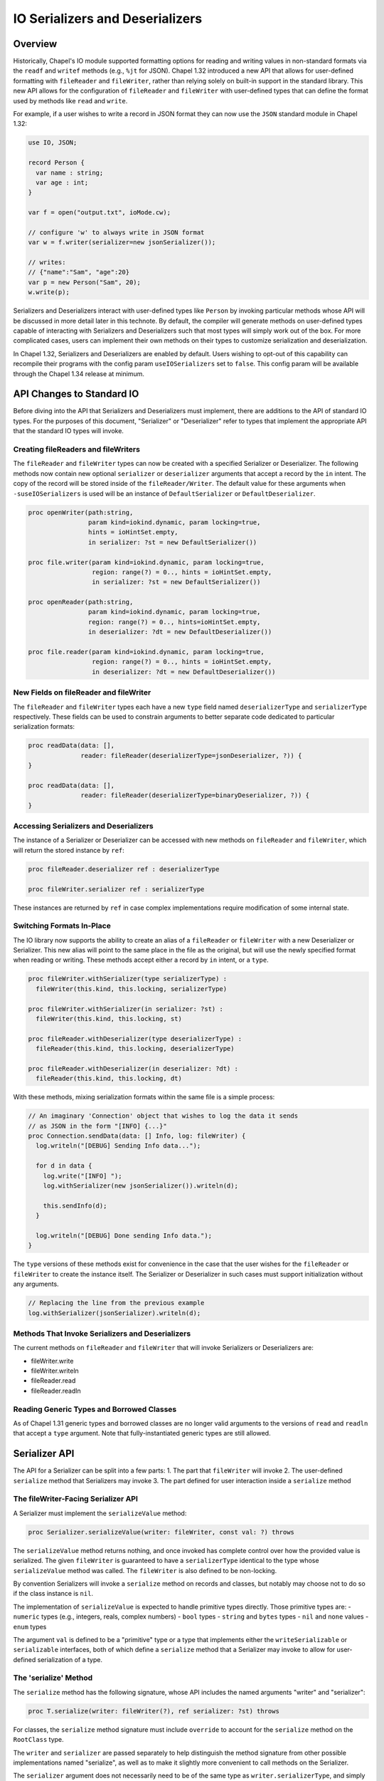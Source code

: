 .. _ioSerializers:

.. default-domain:: chpl

================================
IO Serializers and Deserializers
================================

Overview
--------

Historically, Chapel's IO module supported formatting options for reading and
writing values in non-standard formats via the ``readf`` and ``writef`` methods
(e.g., ``%jt`` for JSON). Chapel 1.32 introduced a new API that allows for
user-defined formatting with ``fileReader`` and ``fileWriter``, rather than
relying solely on built-in support in the standard library. This new API allows
for the configuration of ``fileReader`` and ``fileWriter`` with user-defined
types that can define the format used by methods like ``read`` and ``write``.

For example, if a user wishes to write a record in JSON format they can now
use the ``JSON`` standard module in Chapel 1.32:

.. code-block:: chapel

   use IO, JSON;

   record Person {
     var name : string;
     var age : int;
   }

   var f = open("output.txt", ioMode.cw);

   // configure 'w' to always write in JSON format
   var w = f.writer(serializer=new jsonSerializer());

   // writes:
   // {"name":"Sam", "age":20}
   var p = new Person("Sam", 20); 
   w.write(p);

Serializers and Deserializers interact with user-defined types like ``Person``
by invoking particular methods whose API will be discussed in more detail
later in this technote. By default, the compiler will generate methods on
user-defined types capable of interacting with Serializers and Deserializers
such that most types will simply work out of the box. For more complicated
cases, users can implement their own methods on their types to customize
serialization and deserialization.

In Chapel 1.32, Serializers and Deserializers are enabled by default. Users
wishing to opt-out of this capability can recompile their programs with
the config param ``useIOSerializers`` set to ``false``. This config param
will be available through the Chapel 1.34 release at minimum.

API Changes to Standard IO
--------------------------

Before diving into the API that Serializers and Deserializers must implement,
there are additions to the API of standard IO types. For the purposes of this
document, "Serializer" or "Deserializer" refer to types that implement the
appropriate API that the standard IO types will invoke.

Creating fileReaders and fileWriters
^^^^^^^^^^^^^^^^^^^^^^^^^^^^^^^^^^^^

The ``fileReader`` and ``fileWriter`` types can now be created with a specified
Serializer or Deserializer. The following methods now contain new optional
``serializer`` or ``deserializer`` arguments that accept a record by the
``in`` intent. The copy of the record will be stored inside of the
``fileReader/Writer``. The default value for these arguments when
``-suseIOSerializers`` is used will be an instance of ``DefaultSerializer`` or
``DefaultDeserializer``.

.. code-block:: chapel

  proc openWriter(path:string,
                  param kind=iokind.dynamic, param locking=true,
                  hints = ioHintSet.empty,
                  in serializer: ?st = new DefaultSerializer())
                
  proc file.writer(param kind=iokind.dynamic, param locking=true,
                   region: range(?) = 0.., hints = ioHintSet.empty,
                   in serializer: ?st = new DefaultSerializer())
                   
  proc openReader(path:string,
                  param kind=iokind.dynamic, param locking=true,
                  region: range(?) = 0.., hints=ioHintSet.empty,
                  in deserializer: ?dt = new DefaultDeserializer())

  proc file.reader(param kind=iokind.dynamic, param locking=true,
                   region: range(?) = 0.., hints = ioHintSet.empty,
                   in deserializer: ?dt = new DefaultDeserializer())

New Fields on fileReader and fileWriter
^^^^^^^^^^^^^^^^^^^^^^^^^^^^^^^^^^^^^^^

The ``fileReader`` and ``fileWriter`` types each have a new ``type`` field
named ``deserializerType`` and ``serializerType`` respectively. These fields
can be used to constrain arguments to better separate code dedicated to
particular serialization formats:

.. code-block:: chapel

   proc readData(data: [],
                 reader: fileReader(deserializerType=jsonDeserializer, ?)) {
   }

   proc readData(data: [],
                 reader: fileReader(deserializerType=binaryDeserializer, ?)) {
   }

Accessing Serializers and Deserializers
^^^^^^^^^^^^^^^^^^^^^^^^^^^^^^^^^^^^^^^

The instance of a Serializer or Deserializer can be accessed with new methods
on ``fileReader`` and ``fileWriter``, which will return the stored instance
by ``ref``:

.. code-block:: chapel

   proc fileReader.deserializer ref : deserializerType

   proc fileWriter.serializer ref : serializerType

These instances are returned by ``ref`` in case complex implementations require
modification of some internal state.

Switching Formats In-Place
^^^^^^^^^^^^^^^^^^^^^^^^^^

The IO library now supports the ability to create an alias of a ``fileReader``
or ``fileWriter`` with a new Deserializer or Serializer. This new alias will
point to the same place in the file as the original, but will use the newly
specified format when reading or writing. These methods accept either a record
by ``in`` intent, or a ``type``.

.. code-block:: chapel

   proc fileWriter.withSerializer(type serializerType) :
     fileWriter(this.kind, this.locking, serializerType)

   proc fileWriter.withSerializer(in serializer: ?st) :
     fileWriter(this.kind, this.locking, st)
   
   proc fileReader.withDeserializer(type deserializerType) :
     fileReader(this.kind, this.locking, deserializerType)
   
   proc fileReader.withDeserializer(in deserializer: ?dt) :
     fileReader(this.kind, this.locking, dt)

With these methods, mixing serialization formats within the same file is
a simple process:

.. code-block:: chapel

   // An imaginary 'Connection' object that wishes to log the data it sends
   // as JSON in the form "[INFO] {...}"
   proc Connection.sendData(data: [] Info, log: fileWriter) {
     log.writeln("[DEBUG] Sending Info data...");

     for d in data {
       log.write("[INFO] ");
       log.withSerializer(new jsonSerializer()).writeln(d);

       this.sendInfo(d);
     }

     log.writeln("[DEBUG] Done sending Info data.");
   }

The ``type`` versions of these methods exist for convenience in the case that
the user wishes for the ``fileReader`` or ``fileWriter`` to create the instance
itself. The Serializer or Deserializer in such cases must support
initialization without any arguments.

.. code-block:: chapel

   // Replacing the line from the previous example
   log.withSerializer(jsonSerializer).writeln(d);

Methods That Invoke Serializers and Deserializers
^^^^^^^^^^^^^^^^^^^^^^^^^^^^^^^^^^^^^^^^^^^^^^^^^

The current methods on ``fileReader`` and ``fileWriter`` that will invoke
Serializers or Deserializers are:

- fileWriter.write
- fileWriter.writeln
- fileReader.read
- fileReader.readln

Reading Generic Types and Borrowed Classes
^^^^^^^^^^^^^^^^^^^^^^^^^^^^^^^^^^^^^^^^^^

As of Chapel 1.31 generic types and borrowed classes are no longer valid
arguments to the versions of ``read`` and ``readln`` that accept a ``type``
argument. Note that fully-instantiated generic types are still allowed.

Serializer API
--------------

The API for a Serializer can be split into a few parts:
1. The part that ``fileWriter`` will invoke
2. The user-defined ``serialize`` method that Serializers may invoke
3. The part defined for user interaction inside a ``serialize`` method

The fileWriter-Facing Serializer API
^^^^^^^^^^^^^^^^^^^^^^^^^^^^^^^^^^^^

A Serializer must implement the ``serializeValue`` method:

.. code-block:: chapel

   proc Serializer.serializeValue(writer: fileWriter, const val: ?) throws

The ``serializeValue`` method returns nothing, and once invoked has complete
control over how the provided value is serialized. The given ``fileWriter`` is
guaranteed to have a ``serializerType`` identical to the type whose
``serializeValue`` method was called. The ``fileWriter`` is also defined to be
non-locking.

By convention Serializers will invoke a ``serialize`` method on records and
classes, but notably may choose not to do so if the class instance is ``nil``.

The implementation of ``serializeValue`` is expected to handle primitive types
directly. Those primitive types are:
- ``numeric`` types (e.g., integers, reals, complex numbers)
- ``bool`` types
- ``string`` and ``bytes`` types
- ``nil`` and ``none`` values
- ``enum`` types

The argument ``val`` is defined to be a "primitive" type or a type that
implements either the ``writeSerializable`` or ``serializable`` interfaces,
both of which define a ``serialize`` method that a Serializer may invoke to
allow for user-defined serialization of a type.

The 'serialize' Method
^^^^^^^^^^^^^^^^^^^^^^

The ``serialize`` method has the following signature, whose API includes the
named arguments "writer" and "serializer":

.. code-block:: chapel

   proc T.serialize(writer: fileWriter(?), ref serializer: ?st) throws

For classes, the ``serialize`` method signature must include ``override`` to
account for the ``serialize`` method on the ``RootClass`` type.

The ``writer`` and ``serializer`` are passed separately to help distinguish the
method signature from other possible implementations named "serialize", as well
as to make it slightly more convenient to call methods on the Serializer.

The ``serializer`` argument does not necessarily need to be of the same type as
``writer.serializerType``, and simply needs to implement the Serializer API
and must serialize in a compatible format with ``writer.serializerType``. This
constraint exists to allow for child classes to pass helper objects created by
Serializers to parent class ``serialize`` methods. See the
:ref:`serializer inheritance<serializerInheritance>` section for more
information.

The User-Facing Serializer API
^^^^^^^^^^^^^^^^^^^^^^^^^^^^^^

The user-facing part of the Serializer API is much larger, and is designed to
support serializing various "kinds" of types. In particular, the API currently
supports serializing Classes, Records, Tuples, Arrays, Lists, and Maps. A given
implementation of a Serializer determines how to represent each kind of type
in its format. For example, JSON lacks a native representation of tuples, and
so the ``JSON`` Serializer represents both "list" and "tuple" type-kinds as
JSON lists (e.g. ``[1, 2, 3]``).

To begin serializing a kind of type, users will invoke one of six available
"start" methods on a Serializer, each of which return a "helper" object that
implements an API specific to that kind of type. Note that any of the "start"
methods may return the same "helper" type as another method, in the case that
it is useful for the helper to share logic among certain type kinds. For
example, in the Chapel 1.32 release the ``defaultSerializer`` type returned
the same helper object type for both Class and Record type kinds.

.. note::

   In each of these methods, unless otherwise stated, it is entirely up to the
   author of the Serializer to define their behavior. For example, ``name``
   arguments for classes and records may not apply to a particular format, and
   might be ignored.

.. note::

  In each of these groups of methods, it should be noted that the name of each
  helper object is purely illustrative, and does not indicate the name of a
  stable interface to be implemented in the future.

The Record Helper
~~~~~~~~~~~~~~~~~

Users may begin serializing a Record type kind by invoking the ``startRecord``
method on a Serializer. This method takes a ``name`` argument that represents
the name of the record type, and a ``size`` argument that represents the
number of fields to be serialized.

.. code-block:: chapel

  proc Serializer.startRecord(writer: fileWriter(false, this.type), name: string, size: int) : RecordHelper throws;

The returned object must implement the following API:

.. code-block:: chapel

  // Serialize a field named 'name'
  proc RecordHelper.writeField(name: string, const field: ?) throws;

  // End the record according to the serialization format. 
  proc RecordHelper.endRecord() throws;

The Tuple Helper
~~~~~~~~~~~~~~~~~

Users may begin serializing a Tuple type kind by invoking the ``startTuple``
method on a Serializer. This method takes a ``size`` argument that represents
the number of elements to be serialized.

.. code-block:: chapel

  proc Serializer.startTuple(writer: fileWriter(false, this.type), size: int) : TupleHelper throws;

The returned object must implement the following API:

.. code-block:: chapel

  // Serialize an element of the tuple.
  proc TupleHelper.writeElement(const element: ?) throws;

  // End the tuple according to the serialization format.
  proc TupleHelper.endTuple() throws;

The Array Helper
~~~~~~~~~~~~~~~~

Users may begin serializing an Array type kind by invoking the ``startArray``
method on a Serializer. This method takes a ``size`` argument that represents
the number of array elements to be serialized.

.. code-block:: chapel

  proc Serializer.startArray(writer: fileWriter(false, this.type), size: int) : ArrayHelper throws;

The returned object must implement the following API:

.. code-block:: chapel

  // Serialize the start of a new dimension of size ``size``
  proc ArrayHelper.startDim(size: int) throws;

  // Serialize the end of the current dimension
  proc ArrayHelper.endDim() throws;

  // Serializer an element of the array.
  proc ArrayHelper.writeElement(const element: ?) throws;

  // End the array according to the serialization format.
  proc ArrayHelper.endArray() throws;

ArrayHelpers may also optionally implement a ``writeBulkElements`` method for
performance:

.. code-block:: chapel

  // If the format permits, write 'numElements' of 'data' in bulk.
  proc ArrayHelper.writeBulkElements(data: c_ptr(?eltType), numElements: int) throws;

The List Helper
~~~~~~~~~~~~~~~

Users may begin serializing a List type kind by invoking the ``startList``
method on a Serializer. This method takes a ``size`` argument that represents
the number of list elements to be serialized.

.. code-block:: chapel

  proc Serializer.startList(writer: fileWriter(false, this.type), size: int) : ListHelper throws;

The returned object must implement the following API:

.. code-block:: chapel

  // Serialize the list element.
  proc ListHelper.writeElement(const element: ?) throws;

  // End the list according to the serialization format.
  proc ListHelper.endList() throws;

The Map Helper
~~~~~~~~~~~~~~

Users may begin serializing a Map type kind by invoking the ``startMap``
method on a Serializer. This method takes a ``size`` argument that represents
the number of map entries to be serialized.

.. code-block:: chapel

  proc Serializer.startMap(writer: fileWriter(false, this.type), size: int) : MapHelper throws;

The returned object must implement the following API:

.. code-block:: chapel

  // Serialize a map key.
  proc MapHelper.writeKey(const key: ?) throws;

  // Serialize a map value.
  proc MapHelper.writeValue(const val: ?) throws;

  // End the map according to the serialization format.
  proc MapHelper.endMap() throws;

.. _serializerInheritance:

The Class Helper, Serializers, and Inheritance
~~~~~~~~~~~~~~~~~~~~~~~~~~~~~~~~~~~~~~~~~~~~~~

Users may begin serializing a Class type kind by invoking the ``startClass``
method on a Serializer. The ``writer`` argument is passed in and will be used
by the returned ClassHelper to write serialized output. The ``name`` argument
is expected to be the name of the class type being serialized. The ``size``
argument is the number of fields being serialized in the current class,
excluding any parent fields. Parent fields are not included to preserve
encapsulation of class implementations and to avoid the inextricable coupling
of parent and child classes.

.. code-block:: chapel

  proc Serializer.startClass(writer: fileWriter(false, this.type), name: string, size: int) : ClassHelper throws;

The returned object must implement the following API:

.. code-block:: chapel

  // Serialize a field named 'name'
  proc ClassHelper.writeField(name: string, const field: ?) throws;

  // End the class according to the serialization format
  proc ClassHelper.endClass() throws;

ClassHelpers are also required to implement *the rest* of the Serializer API
since they may be passed to parent ``serialize`` methods in the
compiler-generated default implementation of ``serialize`` methods on classes.

This may be achieved without too much extra effort by using
:ref:`forwarding<readme-forwarding>` on the stored ``fileWriter``'s
``.serializer`` accessor. By allowing ClassHelpers to be passed to parent
``serialize`` methods, formats may capture an inheritance hierarchy if such is
relevant to their format.

The following code snippet is an example of writing ``serialize`` methods for
a parent and child class:

.. code-block:: chapel

  // When serializing an instance of 'Parent', 'serializer' could be the same
  // type as 'writer.serializerType'.
  //
  // When serializing an instance of 'Child', 'serializer' could be a
  // ClassHelper type, and so the ClassHelper must satisfy the Serializer API.
  override proc Parent.serialize(writer: fileWriter(?), ref serializer) {
    var ser = serializer.startClass(writer, "Parent", 1);
    ser.writeField("x", x);
    ser.endClass();
  }

  override proc Child.serialize(writer: fileWriter(?), ref serializer) {
    var ser = serializer.startClass(writer, "Child", 1);

    // pass the ClassHelper 'ser' to the parent 'serialize' method
    super.serialize(writer, ser);

    ser.writeField("y", y);
    ser.endClass();
  }

User Facing API Notes
~~~~~~~~~~~~~~~~~~~~~

.. note::

   This document does not define what errors these methods may or may not
   throw.

Deserializer API
----------------

The API for a Deserializer can be split into a few parts:
1. The part that ``fileReader`` will invoke
2. The user-defined ``deserialize`` method and initializer that Deserializers
   may invoke
3. The part defined for user interaction inside a ``deserialize`` method or
   intializer.

The fileReader-Facing Serializer API
^^^^^^^^^^^^^^^^^^^^^^^^^^^^^^^^^^^^

A Deserializer must implement the following methods, corresponding to the
versions of ``fileReader.read`` that accept either a type or a value:

.. code-block:: chapel

   proc Deserializer.deserializeType(reader: fileReader,
                                     type readType) : readType throws

   proc Deserializer.deserializeValue(reader: fileReader,
                                      ref val: ?readType) : void throws

The ``deserializeType`` method is responsible for creating a new instance of
the given type, and returning that new instance. By convention
``deserializeType`` will invoke a initializer by passing in the ``reader`` and
a Deserializer. This technote will refer to such initializers with the desired
signature as "deserializing initializers", which can be generated by the
compiler. If a suitable initializer is not available, this method may attempt
to invoke a ``deserialize`` method on a default-initialized value.

The ``deserializeValue`` method must modify an existing value, which can be
useful for types that are not cheap to allocate and benefit from re-use (e.g.
arrays). By convention ``deserializeValue`` will invoke a ``deserialize``
method on records and classes. If a suitable ``deserialize`` method is not
available, this method may attempt to invoke a suitable initializer and assign
the result into the value.

For classes, the ``deserializeValue`` method has the freedom to potentially
free the given class and/or reassign it, depending on the needs of the
Deserializer.

In both methods, the given ``fileReader`` is guaranteed to have a
``deserializerType`` identical to the type whose method was called. The
``fileReader`` is also defined to be non-locking.

Note that while both methods may invoke initializers or methods that pass
control back to the user, Deserializers may ignore those options in the case
that a class is nilable and can be read as ``nil``.

The Deserializing Initializer
^^^^^^^^^^^^^^^^^^^^^^^^^^^^^

An initializer invoked by a Deserializer must have the following signature,
including the argument names "reader" and "deserializer":

.. code-block:: chapel

   proc T.init(reader: fileReader(?),
               ref deserializer: ?dt) throws

By default, the compiler will generate a suitable initializer with this
signature provided that no other user-defined initializers exist.

The ``reader`` and ``deserializer`` are passed separately to help distinguish
the method signature from other possible initializers, as well as to make it
slightly more convenient to call methods on the Deserializer.

The ``deserializer`` argument must implement the Deserializer API and must
deserialize in a compatible format with ``reader.deserializerType``. This
constraint exists to allow for child classes to pass helper objects created
by Deserializers to parent initializers. See the previous section on
:ref:`serializer inheritance<serializerInheritance>` for more information.

Generic types have a slightly more complex initializer signature, in that there
must be a ``type`` or ``param`` argument for each ``type`` or ``param`` field.
For example:

.. code-block:: chapel

   record G {
     type A;
     type B;
     var x : A;
     var y : B;
   }
   
   proc G.init(type A, type B,
               reader: fileReader, ref deserializer) throws {
     /* ... */
   }
   
   // With a reader 'r'
   var x = r.read(G(int, real));
   // becomes something like...
   // new G(A=int, B=real, reader=r, deserializer=r.deserializer)

.. warning::

   Generic types with typeless fields, like "var x;", cannot yet be
   deserialized using an initializer.

.. warning::

   Throwing inside an initializer before the type is fully initialized is not
   yet allowed in Chapel.

The 'deserialize' Method
^^^^^^^^^^^^^^^^^^^^^^^^

The ``deserialize`` method has the following signature, and also requires
its arguments to have the names "reader" and "deserializer":

.. code-block:: chapel

   proc ref T.deserialize(reader: fileReader(?),
                          ref deserializer: ?dt) throws

For classes, this signature must be slightly different:

.. code-block:: chapel

   override proc T.deserialize(reader: fileReader(?),
                               ref deserializer: ?dt) throws

By default, the compiler will generate a suitable ``deserialize`` method with
this signature provided.

The User-Facing Serializer API
^^^^^^^^^^^^^^^^^^^^^^^^^^^^^^

Like the Serializer API, the user-facing part of the Deserializer API is
relatively large and supports the same set of type kinds as a Serializer. Also
like the Serializer API, the Deserializer API works through the creation and
use of helper objects returned by various "start" methods.

The Deserializer API is also slightly larger due to the need for "type" and
"by reference" versions of methods like ``readElement``, to match the desired
behavior of the originating ``fileReader.read`` call. The List and Map type
kinds also support a ``hasMore`` method to help users know when they can stop
reading.

.. note::

   In each of these methods, unless otherwise stated, it is entirely up to the
   author of the Deserializer to define their behavior. For example, ``name``
   arguments for classes and records may not apply to a particular format, and
   might be ignored.

.. note::

  In each of these groups of methods, it should be noted that the name of each
  helper object is purely illustrative, and does not indicate the name of a
  stable interface to be implemented in the future.

The Class Helper
~~~~~~~~~~~~~~~~

Users may begin deserializing a Class type kind by invoking the ``startClass``
method on a Deserializer. This method takes a ``name`` argument that represents
the name of the class type.

.. code-block:: chapel

  proc Deserializer.startClass(reader: fileReader(false, this.type), name: string) : ClassHelper throws;

The returned object must implement the following API:

.. code-block:: chapel

  // Deserialize a field named 'name', returns a value of type ``fieldType``
  proc ClassHelper.readField(name: string, type fieldType) : fieldType throws;

  // Deserialize a field named 'name' in-place.
  proc ClassHelper.readField(name: string, ref field :?) throws;

  // End the class according to the deserialization format.
  proc ClassHelper.endClass() throws;

Like in the Serializer API, the ClassHelper must implement *the rest* of the
Deserializer API to allow for the ClassHelper to be passed to parent
initializers and parent ``deserialize`` methods.

The Record Helper
~~~~~~~~~~~~~~~~

Users may begin deserializing a Record type kind by invoking the
``startRecord`` method on a Deserializer. This method takes a ``name`` argument
that represents the name of the record type.

.. code-block:: chapel

  proc Deserializer.startRecord(reader: fileReader(false, this.type), name: string) : RecordHelper throws;

The returned object must implement the following API:

.. code-block:: chapel

  // Deserialize a field named 'name', returns a value of type ``fieldType``
  proc RecordHelper.readField(name: string, type fieldType) : fieldType throws;

  // Deserialize a field named 'name' in-place.
  proc RecordHelper.readField(name: string, ref field :?) throws;

  // End the record according to the deserialization format.
  proc RecordHelper.endRecord() throws;

The Tuple Helper
~~~~~~~~~~~~~~~~

Users may begin deserializing a Tuple type kind by invoking the ``startTuple``
method on a Deserializer.

.. code-block:: chapel

  proc Deserializer.startTuple(reader: fileReader(false, this.type)) : TupleHelper throws;

The returned object must implement the following API:

.. code-block:: chapel

  // Deserialize an element of the tuple, return a value of type ``eltType``
  proc TupleHelper.readElement(type eltType) : eltType throws;

  // Deserialize ``element`` as a tuple element in-place.
  proc TupleHelper.readElement(ref element: ?) throws;

  // End the tuple according to the deserialization format.
  proc TupleHelper.endTuple() throws;

The Array Helper
~~~~~~~~~~~~~~~~

Users may begin deserializing an Array type kind by invoking the ``startArray``
method on a Deserializer.

.. code-block:: chapel

  proc Deserializer.startArray(reader: fileReader(false, this.type)) : ArrayHelper throws;

The returned object must implement the following API:

.. code-block:: chapel

  // Deserialize an element of the array, return a value of type ``eltType``
  proc ArrayHelper.readElement(type eltType) : eltType throws;

  // Deserialize ``element`` as an array element in-place.
  proc ArrayHelper.readElement(ref element: ?) throws;

  // Start deserializing a new dimension
  proc ArrayHelper.startDim() throws;

  // End the array dimension according to the deserialization format.
  proc ArrayHelper.endDim() throws;

  // End the array according to the deserialization format.
  proc ArrayHelper.endArray() throws;

ArrayHelpers may also optionally implement a ``readBulkElements`` method for
performance:

.. code-block:: chapel

  // If the format permits, write 'numElements' of 'data' in bulk.
  proc ArrayHelper.readBulkElements(data: c_ptr(?eltType), n: int) throws;

The List Helper
~~~~~~~~~~~~~~~~

Users may begin deserializing a List type kind by invoking the ``startList``
method on a Deserializer.

.. code-block:: chapel

  proc Deserializer.startList(reader: fileReader(false, this.type)) : ListHelper throws;

The returned object must implement the following API:

.. code-block:: chapel

  // Deserialize an element of the list, return a value of type ``eltType``
  proc ListHelper.readElement(type eltType) : eltType throws;

  // Deserialize ``element`` as a list element in-place.
  proc ListHelper.readElement(ref element: ?) throws;

  // Returns 'true' if there are more elements to deserialize
  proc ListHelper.hasMore() : bool throws;

  // End the list according to the deserialization format.
  proc ListHelper.endList() throws;

The Map Helper
~~~~~~~~~~~~~~~~

Users may begin deserializing a Map type kind by invoking the ``startMap``
method on a Deserializer.

.. code-block:: chapel

  proc Deserializer.startMap(reader: fileReader(false, this.type)) : MapHelper throws;

The returned object must implement the following API:

.. code-block:: chapel

  // Deserialize a key of the map, return a value of type ``keyType``
  proc MapHelper.readKey(type keyType) : keyType throws;

  // Deserialize ``key`` as a map key in-place.
  proc MapHelper.readKey(ref key: ?) throws;

  // Deserialize a value of the map, return a value of type ``valType``
  proc MapHelper.readValue(type valType) : valType throws;

  // Deserialize ``value`` as a map value in-place.
  proc MapHelper.readValue(ref value: ?) throws;

  // Returns 'true' if there are more map entries to deserialize
  proc MapHelper.hasMore() : bool throws;

  // End the map according to the deserialization format.
  proc MapHelper.endMap() throws;

Compiler-Generated Methods
--------------------------

Generation of the deserializing initializer, or the ``serialize`` and
``deserialize`` methods can be disabled with the flag
``--no-io-gen-serialization``.

If the compiler sees a user-defined implementation of the ``serialize`` method,
the ``deserialize`` method, or the deserializing initializer, then the compiler
may choose to not automatically generate any of the other unimplemented
methods. This is out of concern that the user has intentionally deviated from
the compiler's default implementation of serialization and deserialization.
